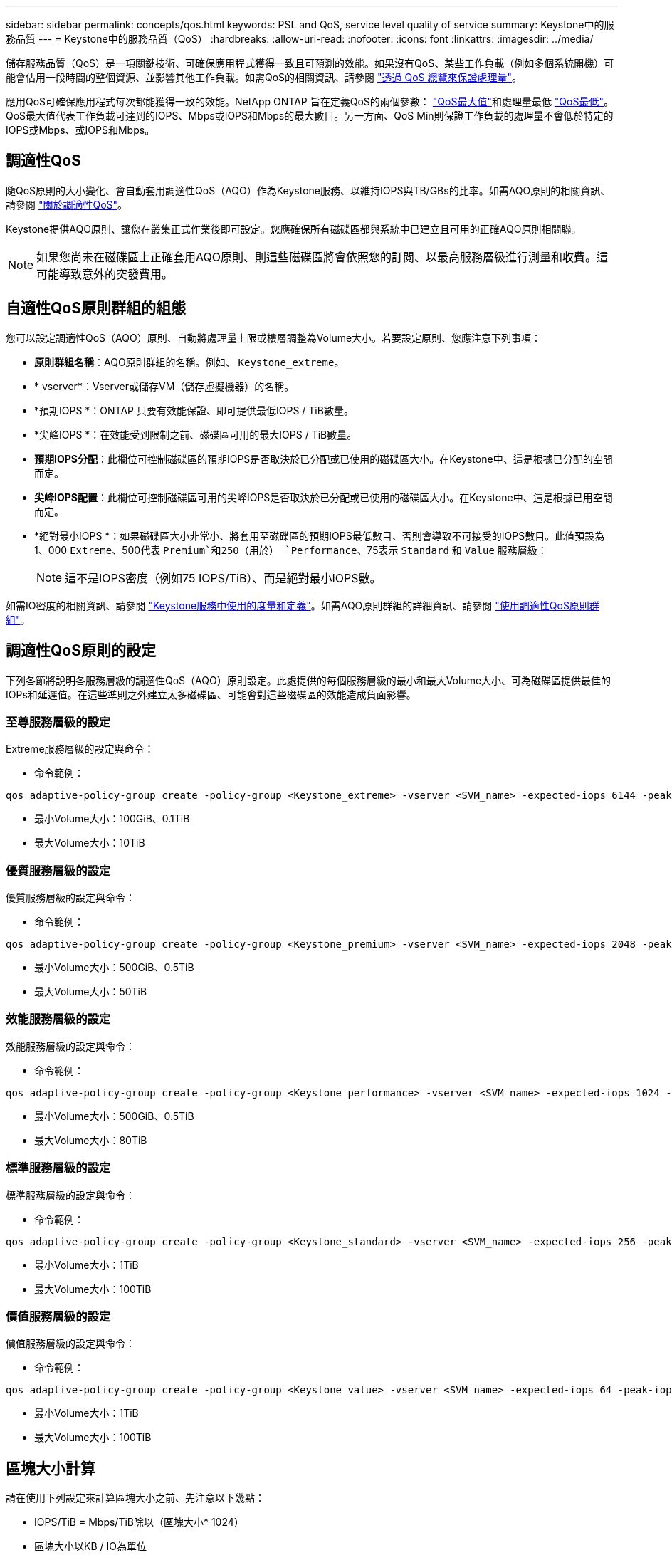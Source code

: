 ---
sidebar: sidebar 
permalink: concepts/qos.html 
keywords: PSL and QoS, service level quality of service 
summary: Keystone中的服務品質 
---
= Keystone中的服務品質（QoS）
:hardbreaks:
:allow-uri-read: 
:nofooter: 
:icons: font
:linkattrs: 
:imagesdir: ../media/


[role="lead"]
儲存服務品質（QoS）是一項關鍵技術、可確保應用程式獲得一致且可預測的效能。如果沒有QoS、某些工作負載（例如多個系統開機）可能會佔用一段時間的整個資源、並影響其他工作負載。如需QoS的相關資訊、請參閱 https://docs.netapp.com/us-en/ontap/performance-admin/guarantee-throughput-qos-task.html["透過 QoS 總覽來保證處理量"^]。

應用QoS可確保應用程式每次都能獲得一致的效能。NetApp ONTAP 旨在定義QoS的兩個參數： https://docs.netapp.com/us-en/ontap/performance-admin/guarantee-throughput-qos-task.html#about-throughput-ceilings-qos-max["QoS最大值"^]和處理量最低 https://docs.netapp.com/us-en/ontap/performance-admin/guarantee-throughput-qos-task.html#about-throughput-floors-qos-min["QoS最低"^]。QoS最大值代表工作負載可達到的IOPS、Mbps或IOPS和Mbps的最大數目。另一方面、QoS Min則保證工作負載的處理量不會低於特定的IOPS或Mbps、或IOPS和Mbps。



== 調適性QoS

隨QoS原則的大小變化、會自動套用調適性QoS（AQO）作為Keystone服務、以維持IOPS與TB/GBs的比率。如需AQO原則的相關資訊、請參閱 https://docs.netapp.com/us-en/ontap/performance-admin/guarantee-throughput-qos-task.html#about-adaptive-qos["關於調適性QoS"^]。

Keystone提供AQO原則、讓您在叢集正式作業後即可設定。您應確保所有磁碟區都與系統中已建立且可用的正確AQO原則相關聯。


NOTE: 如果您尚未在磁碟區上正確套用AQO原則、則這些磁碟區將會依照您的訂閱、以最高服務層級進行測量和收費。這可能導致意外的突發費用。



== 自適性QoS原則群組的組態

您可以設定調適性QoS（AQO）原則、自動將處理量上限或樓層調整為Volume大小。若要設定原則、您應注意下列事項：

* *原則群組名稱*：AQO原則群組的名稱。例如、 `Keystone_extreme`。
* * vserver*：Vserver或儲存VM（儲存虛擬機器）的名稱。
* *預期IOPS *：ONTAP 只要有效能保證、即可提供最低IOPS / TiB數量。
* *尖峰IOPS *：在效能受到限制之前、磁碟區可用的最大IOPS / TiB數量。
* *預期IOPS分配*：此欄位可控制磁碟區的預期IOPS是否取決於已分配或已使用的磁碟區大小。在Keystone中、這是根據已分配的空間而定。
* *尖峰IOPS配置*：此欄位可控制磁碟區可用的尖峰IOPS是否取決於已分配或已使用的磁碟區大小。在Keystone中、這是根據已用空間而定。
* *絕對最小IOPS *：如果磁碟區大小非常小、將套用至磁碟區的預期IOPS最低數目、否則會導致不可接受的IOPS數目。此值預設為1、000 `Extreme`、500代表 `Premium`和250（用於） `Performance`、75表示 `Standard` 和 `Value` 服務層級：
+

NOTE: 這不是IOPS密度（例如75 IOPS/TiB）、而是絕對最小IOPS數。



如需IO密度的相關資訊、請參閱 link:../concepts/metrics.html["Keystone服務中使用的度量和定義"]。如需AQO原則群組的詳細資訊、請參閱 https://docs.netapp.com/us-en/ontap/performance-admin/adaptive-qos-policy-groups-task.html["使用調適性QoS原則群組"^]。



== 調適性QoS原則的設定

下列各節將說明各服務層級的調適性QoS（AQO）原則設定。此處提供的每個服務層級的最小和最大Volume大小、可為磁碟區提供最佳的IOPs和延遲值。在這些準則之外建立太多磁碟區、可能會對這些磁碟區的效能造成負面影響。



=== 至尊服務層級的設定

Extreme服務層級的設定與命令：

* 命令範例：


....
qos adaptive-policy-group create -policy-group <Keystone_extreme> -vserver <SVM_name> -expected-iops 6144 -peak-iops 12288 -expected-iops-allocation allocated-space -peak-iops-allocation used-space -block-size 32K -absolute-min-iops 1000
....
* 最小Volume大小：100GiB、0.1TiB
* 最大Volume大小：10TiB




=== 優質服務層級的設定

優質服務層級的設定與命令：

* 命令範例：


....
qos adaptive-policy-group create -policy-group <Keystone_premium> -vserver <SVM_name> -expected-iops 2048 -peak-iops 4096 -expected-iops-allocation allocated-space -peak-iops-allocation used-space -block-size 32K -absolute-min-iops 500
....
* 最小Volume大小：500GiB、0.5TiB
* 最大Volume大小：50TiB




=== 效能服務層級的設定

效能服務層級的設定與命令：

* 命令範例：


....
qos adaptive-policy-group create -policy-group <Keystone_performance> -vserver <SVM_name> -expected-iops 1024 -peak-iops 2048 -expected-iops-allocation allocated-space -peak-iops-allocation used-space -block-size 32K -absolute-min-iops 250
....
* 最小Volume大小：500GiB、0.5TiB
* 最大Volume大小：80TiB




=== 標準服務層級的設定

標準服務層級的設定與命令：

* 命令範例：


....
qos adaptive-policy-group create -policy-group <Keystone_standard> -vserver <SVM_name> -expected-iops 256 -peak-iops 512 -expected-iops-allocation allocated-space -peak-iops-allocation used-space -block-size 32K -absolute-min-iops 75
....
* 最小Volume大小：1TiB
* 最大Volume大小：100TiB




=== 價值服務層級的設定

價值服務層級的設定與命令：

* 命令範例：


....
qos adaptive-policy-group create -policy-group <Keystone_value> -vserver <SVM_name> -expected-iops 64 -peak-iops 128 -expected-iops-allocation allocated-space -peak-iops-allocation used-space -block-size 32K -absolute-min-iops 75
....
* 最小Volume大小：1TiB
* 最大Volume大小：100TiB




== 區塊大小計算

請在使用下列設定來計算區塊大小之前、先注意以下幾點：

* IOPS/TiB = Mbps/TiB除以（區塊大小* 1024）
* 區塊大小以KB / IO為單位
* TIB = 1024GiB；GiB = 1024MiB；MIB= 1024KiB；KiB = 1024Bytes；根據基礎2
* TB = 1000GB；GB = 1000MB；MB = 1000KB；KB = 1000Bytes；根據基礎10


.區塊大小計算範例
若要計算A服務層級的處理量、例如「Extreme」服務層級：

* IOPS上限：12、288
* 每I/O區塊大小：32KB
* 最大處理量=（12288 * 32 * 1024）/（101010* 1024）= 384MBps / TiB


如果某個磁碟區有700GiB的邏輯已用資料、可用的處理量將是：

「最大處理量= 384 * 0.7 = 268.8MBps」
